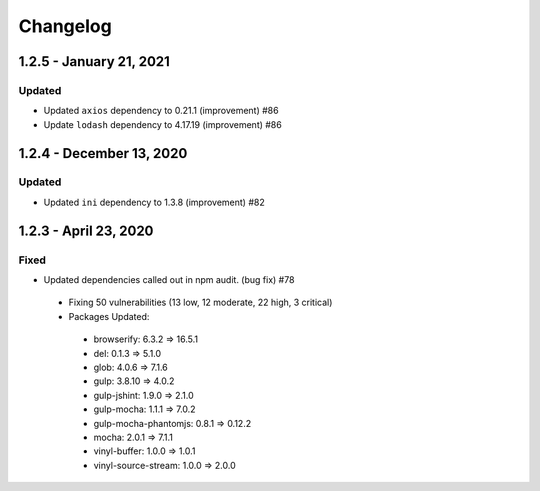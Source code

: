Changelog
=========

1.2.5 - January 21, 2021
------------------------

Updated
~~~~~~~

* Updated ``axios`` dependency to 0.21.1 (improvement) #86
* Update ``lodash`` dependency to 4.17.19 (improvement) #86

1.2.4 - December 13, 2020
-------------------------

Updated
~~~~~~~

* Updated ``ini`` dependency to 1.3.8 (improvement) #82

1.2.3 - April 23, 2020
----------------------

Fixed
~~~~~

* Updated dependencies called out in npm audit. (bug fix) #78
 * Fixing 50 vulnerabilities (13 low, 12 moderate, 22 high, 3 critical)
 * Packages Updated:
  * browserify: 6.3.2 => 16.5.1
  * del: 0.1.3 => 5.1.0
  * glob: 4.0.6 => 7.1.6
  * gulp: 3.8.10 => 4.0.2
  * gulp-jshint: 1.9.0 => 2.1.0
  * gulp-mocha: 1.1.1 => 7.0.2
  * gulp-mocha-phantomjs: 0.8.1 => 0.12.2
  * mocha: 2.0.1 => 7.1.1
  * vinyl-buffer: 1.0.0 => 1.0.1
  * vinyl-source-stream: 1.0.0 => 2.0.0